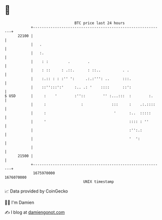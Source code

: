 * 👋

#+begin_example
                                   BTC price last 24 hours                    
               +------------------------------------------------------------+ 
         22100 |                                                            | 
               |   .                                                        | 
               |   :.                                                       | 
               |    : :         .        .                                  | 
               |    : ::     : .::.      : ::..          . .                | 
               |    :.:: : : :'' ':     .:.:''': ..      :::.               | 
               |    ::'':::':'     :.. .: '    ::::      ::':               | 
   $ USD       |     :    '        :''::        '' :...:::  :        :.     | 
               |     :                :             :::     :    .:.::::    | 
               |     :                               '      :..  :::::      | 
               |     '                                      :::: : ''       | 
               |                                            :'':.:          | 
               |                                            '  ':           | 
               |                                                            | 
         21500 |                                                            | 
               +------------------------------------------------------------+ 
                1675970000                                        1676070000  
                                       UNIX timestamp                         
#+end_example
📈 Data provided by CoinGecko

🧑‍💻 I'm Damien

✍️ I blog at [[https://www.damiengonot.com][damiengonot.com]]
